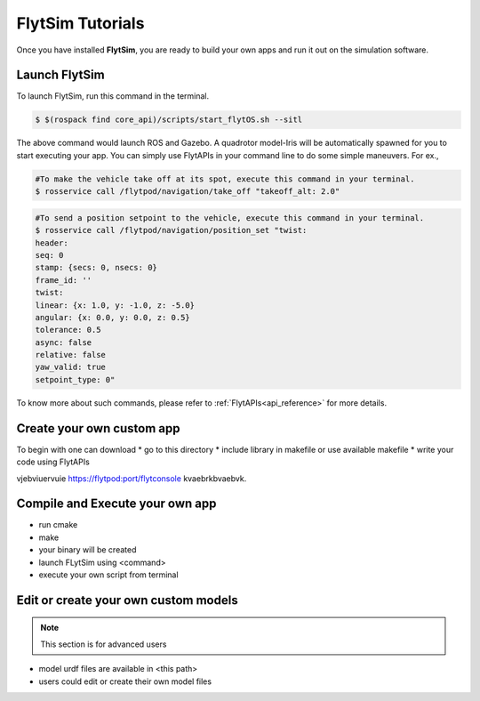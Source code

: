 .. _flytsim tutorials:

FlytSim Tutorials
=================

Once you have installed **FlytSim**, you are ready to build your own apps and run it out on the simulation software.


Launch FlytSim
^^^^^^^^^^^^^^

To launch FlytSim, run this command in the terminal.

.. code-block:: bash

	$ $(rospack find core_api)/scripts/start_flytOS.sh --sitl

The above command would launch ROS and Gazebo. A quadrotor model-Iris will be automatically spawned for you to start executing your app. You can simply use FlytAPIs in your command line to do some simple maneuvers. For ex.,

.. code-block:: bash

	#To make the vehicle take off at its spot, execute this command in your terminal. 
	$ rosservice call /flytpod/navigation/take_off "takeoff_alt: 2.0"

.. code-block:: bash

	#To send a position setpoint to the vehicle, execute this command in your terminal.
	$ rosservice call /flytpod/navigation/position_set "twist:
	header:
	seq: 0
	stamp: {secs: 0, nsecs: 0}
	frame_id: ''
	twist:
	linear: {x: 1.0, y: -1.0, z: -5.0}
	angular: {x: 0.0, y: 0.0, z: 0.5}
	tolerance: 0.5
	async: false
	relative: false
	yaw_valid: true
	setpoint_type: 0"

To know more about such commands, please refer to :ref:`FlytAPIs<api_reference>` for more details.	


Create your own custom app
^^^^^^^^^^^^^^^^^^^^^^^^^^

To begin with one can download 
* go to this directory
* include library in makefile or use available makefile
* write your code using FlytAPIs

vjebviuervuie https://flytpod:port/flytconsole kvaebrkbvaebvk.


Compile and Execute your own app
^^^^^^^^^^^^^^^^^^^^^^^^^^^^^^^^

* run cmake
* make
* your binary will be created
* launch FLytSim using <command>
* execute your own script from terminal


Edit or create your own custom models
^^^^^^^^^^^^^^^^^^^^^^^^^^^^^^^^^^^^^

.. note:: This section is for advanced users

* model urdf files are available in <this path>
* users could edit or create their own model files

